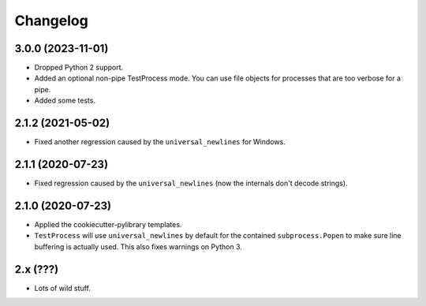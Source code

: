 
Changelog
=========

3.0.0 (2023-11-01)
------------------

* Dropped Python 2 support.
* Added an optional non-pipe TestProcess mode. You can use file objects for processes that are too verbose for a pipe.
* Added some tests.

2.1.2 (2021-05-02)
------------------

* Fixed another regression caused by the ``universal_newlines`` for Windows.

2.1.1 (2020-07-23)
------------------

* Fixed regression caused by the ``universal_newlines`` (now the internals don't decode strings).

2.1.0 (2020-07-23)
------------------

* Applied the cookiecutter-pylibrary templates.
* ``TestProcess`` will use ``universal_newlines`` by default for the contained ``subprocess.Popen`` to make sure line buffering is actually
  used. This also fixes warnings on Python 3.

2.x (???)
---------

* Lots of wild stuff.
